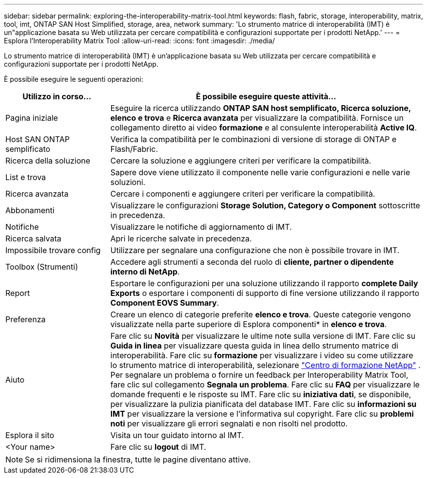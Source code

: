 ---
sidebar: sidebar 
permalink: exploring-the-interoperability-matrix-tool.html 
keywords: flash, fabric, storage, interoperability, matrix, tool, imt, ONTAP SAN Host Simplified, storage, area, network 
summary: 'Lo strumento matrice di interoperabilità (IMT) è un"applicazione basata su Web utilizzata per cercare compatibilità e configurazioni supportate per i prodotti NetApp.' 
---
= Esplora l'Interoperability Matrix Tool
:allow-uri-read: 
:icons: font
:imagesdir: ./media/


[role="lead"]
Lo strumento matrice di interoperabilità (IMT) è un'applicazione basata su Web utilizzata per cercare compatibilità e configurazioni supportate per i prodotti NetApp.

È possibile eseguire le seguenti operazioni:

[cols="25,75"]
|===
| Utilizzo in corso... | È possibile eseguire queste attività... 


| Pagina iniziale | Eseguire la ricerca utilizzando *ONTAP SAN host semplificato, Ricerca soluzione, elenco e trova* e *Ricerca avanzata* per visualizzare la compatibilità. Fornisce un collegamento diretto ai video *formazione* e al consulente interoperabilità *Active IQ*. 


| Host SAN ONTAP semplificato | Verifica la compatibilità per le combinazioni di versione di storage di ONTAP e Flash/Fabric. 


| Ricerca della soluzione | Cercare la soluzione e aggiungere criteri per verificare la compatibilità. 


| List e trova | Sapere dove viene utilizzato il componente nelle varie configurazioni e nelle varie soluzioni. 


| Ricerca avanzata | Cercare i componenti e aggiungere criteri per verificare la compatibilità. 


| Abbonamenti | Visualizzare le configurazioni *Storage Solution, Category o Component* sottoscritte in precedenza. 


| Notifiche | Visualizzare le notifiche di aggiornamento di IMT. 


| Ricerca salvata | Apri le ricerche salvate in precedenza. 


| Impossibile trovare config | Utilizzare per segnalare una configurazione che non è possibile trovare in IMT. 


| Toolbox (Strumenti) | Accedere agli strumenti a seconda del ruolo di *cliente, partner o dipendente interno di NetApp*. 


| Report | Esportare le configurazioni per una soluzione utilizzando il rapporto *complete Daily Exports* o esportare i componenti di supporto di fine versione utilizzando il rapporto *Component EOVS Summary*. 


| Preferenza | Creare un elenco di categorie preferite *elenco e trova*. Queste categorie vengono visualizzate nella parte superiore di Esplora componenti* in *elenco e trova*. 


| Aiuto | Fare clic su *Novità* per visualizzare le ultime note sulla versione di IMT. Fare clic su *Guida in linea* per visualizzare questa guida in linea dello strumento matrice di interoperabilità. Fare clic su *formazione* per visualizzare i video su come utilizzare lo strumento matrice di interoperabilità, selezionare https://www.youtube.com/playlist?list=PLdXI3bZJEw7moxyCCpO4p4G-73NN6q4RH["Centro di formazione NetApp"^] . Per segnalare un problema o fornire un feedback per Interoperability Matrix Tool, fare clic sul collegamento *Segnala un problema*. Fare clic su *FAQ* per visualizzare le domande frequenti e le risposte su IMT. Fare clic su *iniziativa dati*, se disponibile, per visualizzare la pulizia pianificata del database IMT. Fare clic su *informazioni su IMT* per visualizzare la versione e l'informativa sul copyright. Fare clic su *problemi noti* per visualizzare gli errori segnalati e non risolti nel prodotto. 


| Esplora il sito | Visita un tour guidato intorno al IMT. 


| <Your name> | Fare clic su *logout* di IMT. 
|===

NOTE: Se si ridimensiona la finestra, tutte le pagine diventano attive.
